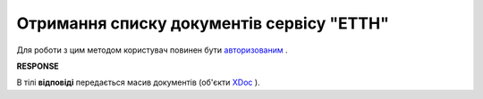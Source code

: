 ##########################################################################################################################
**Отримання списку документів сервісу "ЕТТН"**
##########################################################################################################################

Для роботи з цим методом користувач повинен бути `авторизованим <https://wiki.edi-n.com/uk/latest/API_ETTN/Methods/Authorization.html>`__ .

.. csv-table:: 
  :file: GetDocList.csv
  :widths:  10, 41
  :stub-columns: 0

**RESPONSE**

В тілі **відповіді** передається масив документів (об'єкти `XDoc <https://wiki.edi-n.com/uk/latest/API_ETTN/Methods/EveryBody/XDocPage.html>`__ ).

